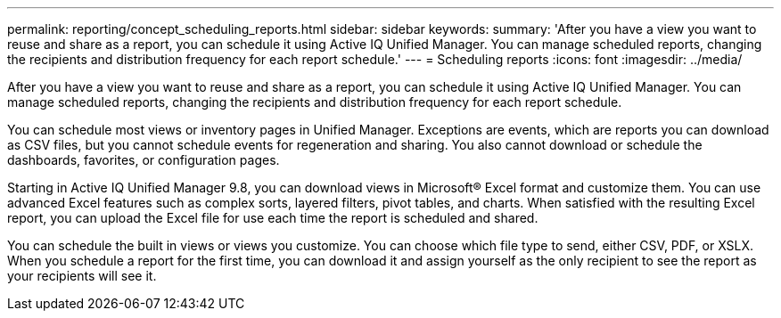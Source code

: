 ---
permalink: reporting/concept_scheduling_reports.html
sidebar: sidebar
keywords: 
summary: 'After you have a view you want to reuse and share as a report, you can schedule it using Active IQ Unified Manager. You can manage scheduled reports, changing the recipients and distribution frequency for each report schedule.'
---
= Scheduling reports
:icons: font
:imagesdir: ../media/

[.lead]
After you have a view you want to reuse and share as a report, you can schedule it using Active IQ Unified Manager. You can manage scheduled reports, changing the recipients and distribution frequency for each report schedule.

You can schedule most views or inventory pages in Unified Manager. Exceptions are events, which are reports you can download as CSV files, but you cannot schedule events for regeneration and sharing. You also cannot download or schedule the dashboards, favorites, or configuration pages.

Starting in Active IQ Unified Manager 9.8, you can download views in Microsoft® Excel format and customize them. You can use advanced Excel features such as complex sorts, layered filters, pivot tables, and charts. When satisfied with the resulting Excel report, you can upload the Excel file for use each time the report is scheduled and shared.

You can schedule the built in views or views you customize. You can choose which file type to send, either CSV, PDF, or XSLX. When you schedule a report for the first time, you can download it and assign yourself as the only recipient to see the report as your recipients will see it.

